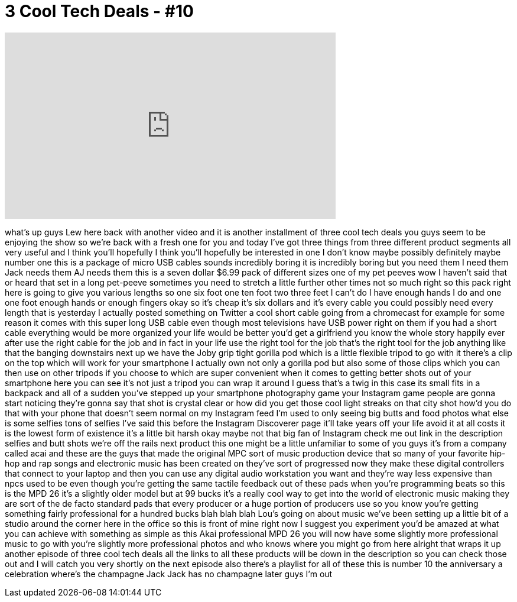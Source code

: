 = 3 Cool Tech Deals - #10
:published_at: 2015-10-12
:hp-alt-title: 3 Cool Tech Deals - #10
:hp-image: https://i.ytimg.com/vi/JQual6wub90/maxresdefault.jpg


++++
<iframe width="560" height="315" src="https://www.youtube.com/embed/JQual6wub90?rel=0" frameborder="0" allow="autoplay; encrypted-media" allowfullscreen></iframe>
++++

what's up guys Lew here back with
another video and it is another
installment of three cool tech deals you
guys seem to be enjoying the show so
we're back with a fresh one for you and
today I've got three things from three
different product segments all very
useful and I think you'll hopefully I
think you'll hopefully be interested in
one I don't know maybe possibly
definitely maybe number one this is a
package of micro USB cables sounds
incredibly boring it is incredibly
boring but you need them I need them
Jack needs them AJ needs them this is a
seven dollar $6.99 pack of different
sizes one of my pet peeves wow I haven't
said that or heard that set in a long
pet-peeve sometimes you need to stretch
a little further other times not so much
right so this pack right here is going
to give you various lengths so one six
foot one ten foot two three feet I can't
do I have enough hands I do and one one
foot enough hands or enough fingers okay
so it's cheap it's six dollars and it's
every cable you could possibly need
every length that is yesterday I
actually posted something on Twitter a
cool short cable going from a chromecast
for example for some reason it comes
with this super long USB cable even
though most televisions have USB power
right on them if you had a short cable
everything would be more organized your
life would be better you'd get a
girlfriend you know the whole story
happily ever after use the right cable
for the job and in fact in your life use
the right tool for the job that's the
right tool for the job anything like
that the banging downstairs next up we
have the Joby grip tight gorilla pod
which is a little flexible tripod to go
with it there's a clip on the top which
will work for your smartphone I actually
own not only a gorilla pod but also some
of those clips which you can then use on
other tripods if you choose to which
are super convenient when it comes to
getting better shots out of your
smartphone here you can see it's not
just a tripod you can wrap it around I
guess that's a twig in this case its
small fits in a backpack and all of a
sudden you've stepped up your smartphone
photography game your Instagram game
people are gonna start noticing they're
gonna say that shot is crystal clear or
how did you get those cool light streaks
on that city shot how'd you do that with
your phone that doesn't seem normal on
my Instagram feed I'm used to only
seeing big butts and food photos what
else is some selfies tons of selfies
I've said this before the Instagram
Discoverer page it'll take years off
your life avoid it at all costs it is
the lowest form of existence it's a
little bit harsh okay maybe not that big
fan of Instagram check me out link in
the description selfies and butt shots
we're off the rails
next product this one might be a little
unfamiliar to some of you guys it's from
a company called acai and these are the
guys that made the original MPC sort of
music production device that so many of
your favorite hip-hop and rap songs and
electronic music has been created on
they've sort of progressed now they make
these digital controllers that connect
to your laptop and then you can use any
digital audio workstation you want and
they're way less expensive than npcs
used to be even though you're getting
the same tactile feedback out of these
pads when you're programming beats so
this is the MPD 26 it's a slightly older
model but at 99 bucks it's a really cool
way to get into the world of electronic
music making they are sort of the de
facto standard pads that every producer
or a huge portion of producers use so
you know you're getting something fairly
professional for a hundred bucks
blah blah blah Lou's going on about
music we've been setting up a little bit
of a studio around the corner here in
the office so this is front of mine
right now
I suggest you experiment you'd be amazed
at what you can achieve with something
as simple as this Akai professional MPD
26 you will now have some slightly more
professional music
to go with you're slightly more
professional photos and who knows where
you might go from here alright that
wraps it up another episode of three
cool tech deals all the links to all
these products will be down in the
description so you can check those out
and I will catch you very shortly
on the next episode also there's a
playlist for all of these this is number
10 the anniversary a celebration where's
the champagne Jack Jack has no champagne
later guys I'm out
